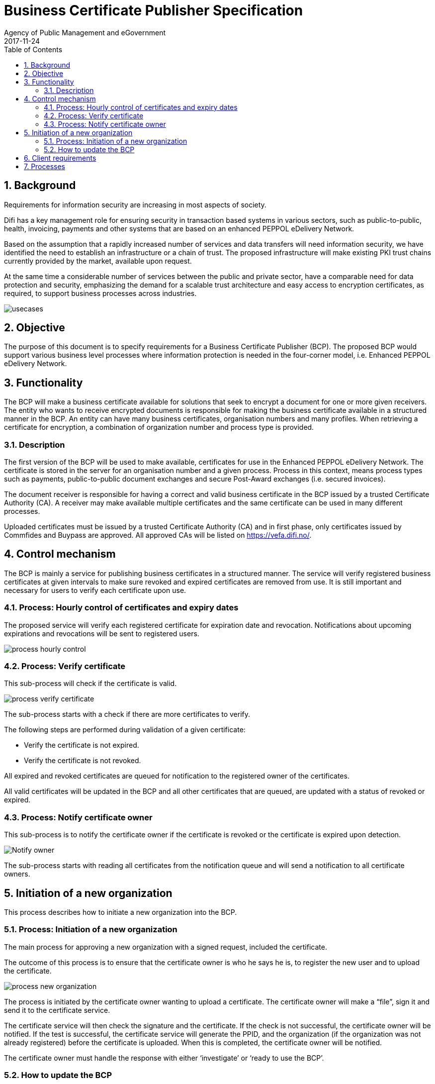 = Business Certificate Publisher Specification
Agency of Public Management and eGovernment
2017-11-24
:doctype: book
:icons: font
:toc: left
:toclevels: 2
:source-highlighter: coderay
:source-language: xml
:sectanchors:
:sectnums:


== Background

Requirements for information security are increasing in most aspects of society.

Difi has a key management role for ensuring security in transaction based systems in various sectors, such as public-to-public, health, invoicing, payments and other systems that are based on an enhanced PEPPOL eDelivery Network.

Based on the assumption that a rapidly increased number of services and data transfers will need information security, we have identified the need to establish an infrastructure or a chain of trust. The proposed infrastructure will make existing PKI trust chains currently provided by the market, available upon request.

At the same time a considerable number of services between the public and private sector, have a comparable need for data protection and security, emphasizing the demand for a scalable trust architecture and easy access to encryption certificates, as required, to support business processes across industries.

image::images/usecases.jpg[]


== Objective

The purpose of this document is to specify requirements for a Business Certificate Publisher (BCP). The proposed BCP would support various business level processes where information protection is needed in the four-corner model, i.e. Enhanced PEPPOL eDelivery Network.


== Functionality

The BCP will make a business certificate available for solutions that seek to encrypt a document for one or more given receivers. The entity who wants to receive encrypted documents is responsible for making the business certificate available in a structured manner in the BCP. An entity can have many business certificates, organisation numbers and many profiles. When retrieving a certificate for encryption, a combination of organization number and process type is provided.

=== Description

The first version of the BCP will be used to make available, certificates for use in the Enhanced PEPPOL eDelivery Network. The certificate is stored in the server for an organisation number and a given process. Process in this context, means process types such as payments, public-to-public document exchanges and secure Post-Award exchanges (i.e. secured invoices).

The document receiver is responsible for having a correct and valid business certificate in the BCP issued by a trusted Certificate Authority (CA). A receiver may make available multiple certificates and the same certificate can be used in many different processes.

Uploaded certificates must be issued by a trusted Certificate Authority (CA) and in first phase, only certificates issued by Commfides and Buypass are approved. All approved CAs will be listed on https://vefa.difi.no/.


== Control mechanism

The BCP is mainly a service for publishing business certificates in a structured manner. The service will verify registered business certificates at given intervals to make sure revoked and expired certificates are removed from use. It is still important and necessary for users to verify each certificate upon use.


=== Process: Hourly control of certificates and expiry dates

The proposed service will verify each registered certificate for expiration date and revocation. Notifications about upcoming expirations and revocations will be sent to registered users.

image::images/process-hourly-control.jpg[]


=== Process: Verify certificate

This sub-process will check if the certificate is valid.

image::images/process-verify-certificate.jpg[]

The sub-process starts with a check if there are more certificates to verify.

The following steps are performed during validation of a given certificate:

* Verify the certificate is not expired.
*	Verify the certificate is not revoked.

All expired and revoked certificates are queued for notification to the registered owner of the certificates.

All valid certificates will be updated in the BCP and all other certificates that are queued, are updated with a status of revoked or expired.


=== Process: Notify certificate owner

This sub-process is to notify the certificate owner if the certificate is revoked or the certificate is expired upon detection.

image::images/process-notify-owner.jpg[Notify owner]

The sub-process starts with reading all certificates from the notification queue and will send a notification to all certificate owners.


== Initiation of a new organization

This process describes how to initiate a new organization into the BCP.

=== Process: Initiation of a new organization

The main process for approving a new organization with a signed request, included the certificate.

The outcome of this process is to ensure that the certificate owner is who he says he is, to register the new user and to upload the certificate.

image::images/process-new-organization.jpg[]

The process is initiated by the certificate owner wanting to upload a certificate. The certificate owner will make a “file”, sign it and send it to the certificate service.

The certificate service will then check the signature and the certificate. If the check is not successful, the certificate owner will be notified. If the test is successful, the certificate service will generate the PPID, and the organization (if the organization was not already registered) before the certificate is uploaded. When this is completed, the certificate owner will be notified.

The certificate owner must handle the response with either ‘investigate’ or ‘ready to use the BCP’.
 

=== How to update the BCP

This process describes how to update the BCP.

image::images/usage.jpg[]


== Client requirements

Software clients used to fetch certificates from BCP for encryption is expected to use the link:../interface/v1/[BCP Interface v1].

Certificates received must be verified before usage:

* Technical verification
** Expiration
** Key usage
** Certificate chain, including policies
** Critical extensions (recognized and required)
* Checking for revocation
** Use of Online Certificate Status Protocol (OCSP)
** Use of Certificate Revocation List (CRL)

In the case of certificate not being valid must the certificate not be used. When multiple certificates are received on lookup may one or more be invalid and should be discarded silently.

OCSP is seen as the primary mechanism for check of revocation, however use of CRL before OCSP is required to minimize requests to OCSP for known revoked certificates. Temporarily unavailability of OCSP are not to stop verification when certificate is not listed as revoced in CRL.

In the case of lookup response contains no valid certificates must any use of received certificate(s) stop and processes requiring certificate result in failure.

Clients fetching certificates from BCP without proper validation upon reception operates outside the security model for BCP and must not be used at all.


== Processes

There are possibilities for entities to upload many company certificates to the certificate server.  Only certificates associated with one or more processes are made available.

Payments::
This profile is for securing payments between banks and payers. Both banks and payers must upload their certificates.

Invoicing::
This profile is for securing the content of an invoice. Only the invoice receiver needs to upload the certificate.

Ordering::
This profile is to secure the content of an order. It is recommended that both the buyer and the supplier upload their certificates.

Catalogue::
This profile is to secure the content of a catalogue. Only the buyer needs to upload the certificate.

Archive::
This profile is for securing documents between public entities, and it is recommended that all public entities upload their certificates.
